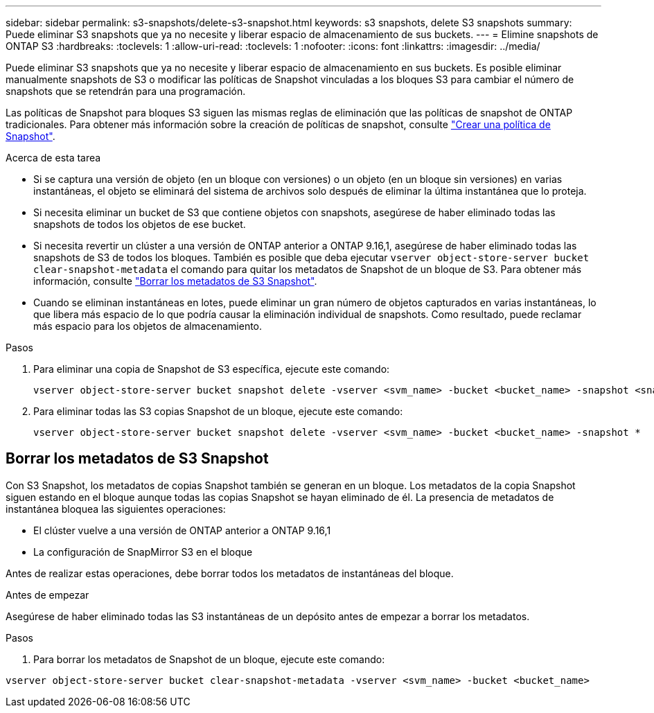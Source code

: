 ---
sidebar: sidebar 
permalink: s3-snapshots/delete-s3-snapshot.html 
keywords: s3 snapshots, delete S3 snapshots 
summary: Puede eliminar S3 snapshots que ya no necesite y liberar espacio de almacenamiento de sus buckets. 
---
= Elimine snapshots de ONTAP S3
:hardbreaks:
:toclevels: 1
:allow-uri-read: 
:toclevels: 1
:nofooter: 
:icons: font
:linkattrs: 
:imagesdir: ../media/


[role="lead"]
Puede eliminar S3 snapshots que ya no necesite y liberar espacio de almacenamiento en sus buckets. Es posible eliminar manualmente snapshots de S3 o modificar las políticas de Snapshot vinculadas a los bloques S3 para cambiar el número de snapshots que se retendrán para una programación.

Las políticas de Snapshot para bloques S3 siguen las mismas reglas de eliminación que las políticas de snapshot de ONTAP tradicionales. Para obtener más información sobre la creación de políticas de snapshot, consulte link:../data-protection/create-snapshot-policy-task.html["Crear una política de Snapshot"].

.Acerca de esta tarea
* Si se captura una versión de objeto (en un bloque con versiones) o un objeto (en un bloque sin versiones) en varias instantáneas, el objeto se eliminará del sistema de archivos solo después de eliminar la última instantánea que lo proteja.
* Si necesita eliminar un bucket de S3 que contiene objetos con snapshots, asegúrese de haber eliminado todas las snapshots de todos los objetos de ese bucket.
* Si necesita revertir un clúster a una versión de ONTAP anterior a ONTAP 9.16,1, asegúrese de haber eliminado todas las snapshots de S3 de todos los bloques. También es posible que deba ejecutar `vserver object-store-server bucket clear-snapshot-metadata` el comando para quitar los metadatos de Snapshot de un bloque de S3. Para obtener más información, consulte link:../s3-snapshots/delete-s3-snapshot.html#clear-s3-snapshots-metadata["Borrar los metadatos de S3 Snapshot"].
* Cuando se eliminan instantáneas en lotes, puede eliminar un gran número de objetos capturados en varias instantáneas, lo que libera más espacio de lo que podría causar la eliminación individual de snapshots. Como resultado, puede reclamar más espacio para los objetos de almacenamiento.


.Pasos
. Para eliminar una copia de Snapshot de S3 específica, ejecute este comando:
+
[listing]
----
vserver object-store-server bucket snapshot delete -vserver <svm_name> -bucket <bucket_name> -snapshot <snapshot_name>
----
. Para eliminar todas las S3 copias Snapshot de un bloque, ejecute este comando:
+
[listing]
----
vserver object-store-server bucket snapshot delete -vserver <svm_name> -bucket <bucket_name> -snapshot *
----




== Borrar los metadatos de S3 Snapshot

Con S3 Snapshot, los metadatos de copias Snapshot también se generan en un bloque. Los metadatos de la copia Snapshot siguen estando en el bloque aunque todas las copias Snapshot se hayan eliminado de él. La presencia de metadatos de instantánea bloquea las siguientes operaciones:

* El clúster vuelve a una versión de ONTAP anterior a ONTAP 9.16,1
* La configuración de SnapMirror S3 en el bloque


Antes de realizar estas operaciones, debe borrar todos los metadatos de instantáneas del bloque.

.Antes de empezar
Asegúrese de haber eliminado todas las S3 instantáneas de un depósito antes de empezar a borrar los metadatos.

.Pasos
. Para borrar los metadatos de Snapshot de un bloque, ejecute este comando:


[listing]
----
vserver object-store-server bucket clear-snapshot-metadata -vserver <svm_name> -bucket <bucket_name>
----